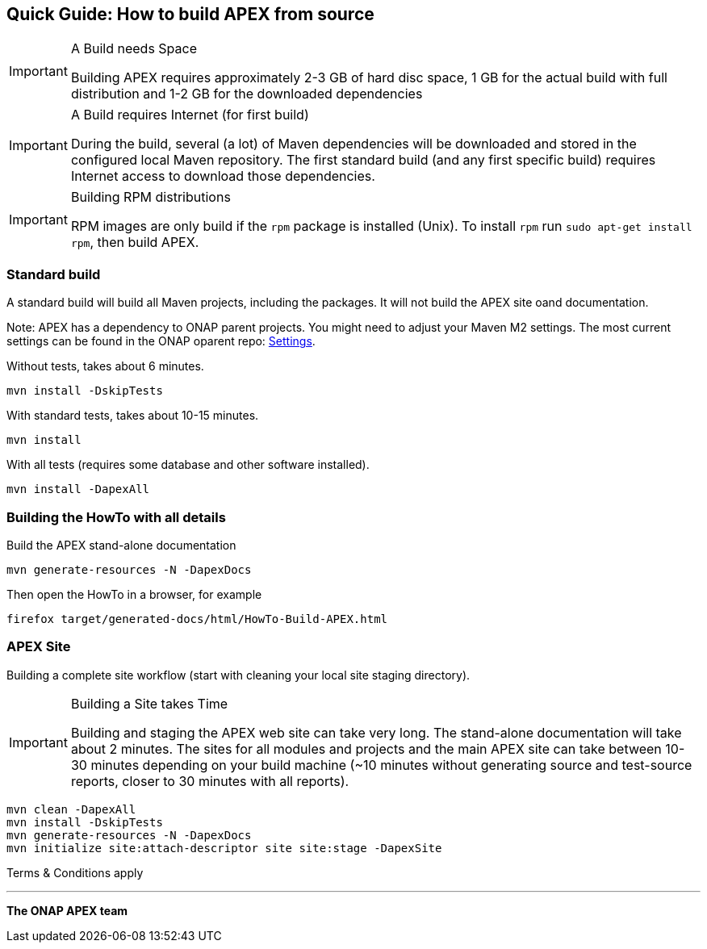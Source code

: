 //
// ============LICENSE_START=======================================================
//  Copyright (C) 2016-2018 Ericsson. All rights reserved.
// ================================================================================
// This file is licensed under the CREATIVE COMMONS ATTRIBUTION 4.0 INTERNATIONAL LICENSE
// Full license text at https://creativecommons.org/licenses/by/4.0/legalcode
// 
// SPDX-License-Identifier: CC-BY-4.0
// ============LICENSE_END=========================================================
//
// @author Sven van der Meer (sven.van.der.meer@ericsson.com)
//

== Quick Guide: How to build APEX from source


[IMPORTANT]
.A Build needs Space
====
Building APEX requires approximately 2-3 GB of hard disc space, 1 GB for the actual build with full distribution and 1-2 GB for the downloaded dependencies
====

[IMPORTANT]
.A Build requires Internet (for first build)
====
During the build, several (a lot) of Maven dependencies will be downloaded and stored in the configured local Maven repository.
The first standard build (and any first specific build) requires Internet access to download those dependencies.
====

[IMPORTANT]
.Building RPM distributions
====
RPM images are only build if the `rpm` package is installed (Unix).
To install `rpm` run `sudo apt-get install rpm`, then build APEX.
====



=== Standard build

A standard build will build all Maven projects, including the packages.
It will not build the APEX site oand documentation.

Note: APEX has a dependency to ONAP parent projects.
You might need to adjust your Maven M2 settings.
The most current settings can be found in the ONAP oparent repo: link:https://git.onap.org/oparent/plain/settings.xml[Settings].

Without tests, takes about 6 minutes.

----
mvn install -DskipTests
----

With standard tests, takes about 10-15 minutes.

----
mvn install
----

With all tests (requires some database and other software installed).

----
mvn install -DapexAll
----


=== Building the HowTo with all details


Build the APEX stand-alone documentation

----
mvn generate-resources -N -DapexDocs
----

Then open the HowTo in a browser, for example

----
firefox target/generated-docs/html/HowTo-Build-APEX.html
----


=== APEX Site

Building a complete site workflow (start with cleaning your local site staging directory).

[IMPORTANT]
.Building a Site takes Time
====
Building and staging the APEX web site can take very long.
The stand-alone documentation will take about 2 minutes.
The sites for all modules and projects and the main APEX site can take between 10-30 minutes depending on your build machine
(~10 minutes without generating source and test-source reports, closer to 30 minutes with all reports).
====


----
mvn clean -DapexAll
mvn install -DskipTests
mvn generate-resources -N -DapexDocs
mvn initialize site:attach-descriptor site site:stage -DapexSite
----


Terms & Conditions apply


* * *
*The ONAP APEX team*

